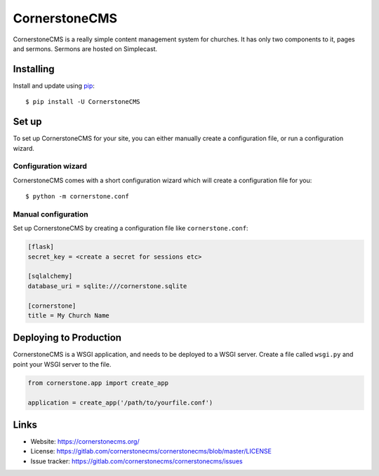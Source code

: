 CornerstoneCMS
==============

CornerstoneCMS is a really simple content management system for churches. It has only two components to it, pages and
sermons. Sermons are hosted on Simplecast.


Installing
----------

Install and update using `pip`_::

   $ pip install -U CornerstoneCMS


Set up
------

To set up CornerstoneCMS for your site, you can either manually create a configuration file, or run a configuration
wizard.

Configuration wizard
~~~~~~~~~~~~~~~~~~~~

CornerstoneCMS comes with a short configuration wizard which will create a configuration file for you::

   $ python -m cornerstone.conf

Manual configuration
~~~~~~~~~~~~~~~~~~~~
Set up CornerstoneCMS by creating a configuration file like ``cornerstone.conf``:

.. code-block:: ini

   [flask]
   secret_key = <create a secret for sessions etc>

   [sqlalchemy]
   database_uri = sqlite:///cornerstone.sqlite

   [cornerstone]
   title = My Church Name


Deploying to Production
-----------------------

CornerstoneCMS is a WSGI application, and needs to be deployed to a WSGI server. Create a file called ``wsgi.py`` and
point your WSGI server to the file.

.. code-block:: python

   from cornerstone.app import create_app

   application = create_app('/path/to/yourfile.conf')


Links
-----

* Website: https://cornerstonecms.org/
* License: https://gitlab.com/cornerstonecms/cornerstonecms/blob/master/LICENSE
* Issue tracker: https://gitlab.com/cornerstonecms/cornerstonecms/issues


.. _pip: https://pip.pypa.io/
